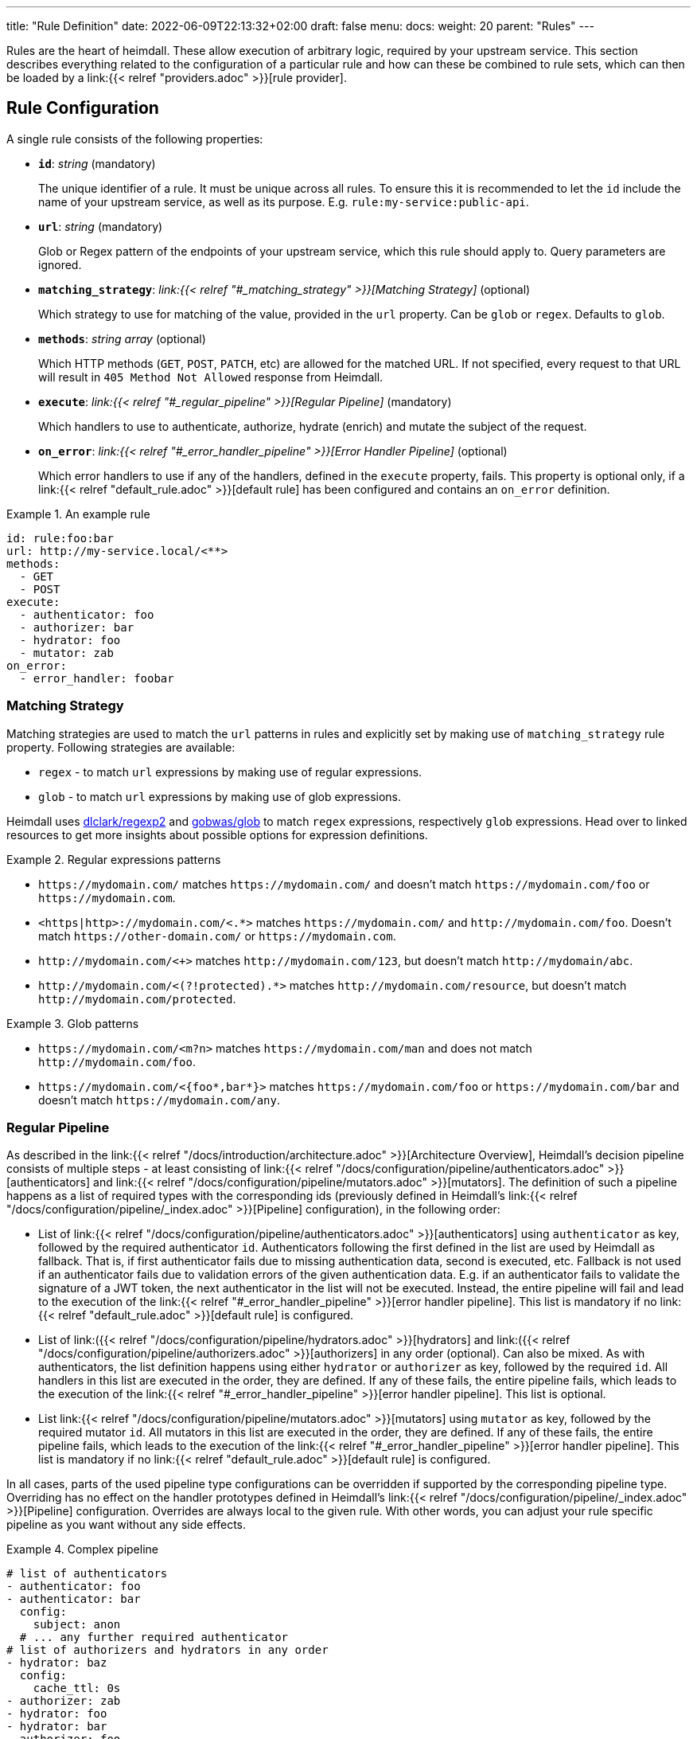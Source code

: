 ---
title: "Rule Definition"
date: 2022-06-09T22:13:32+02:00
draft: false
menu:
  docs:
    weight: 20
    parent: "Rules"
---

Rules are the heart of heimdall. These allow execution of arbitrary logic, required by your upstream service. This section describes everything related to the configuration of a particular rule and how can these be combined to rule sets, which can then be loaded by a link:{{< relref "providers.adoc" >}}[rule provider].

== Rule Configuration

A single rule consists of the following properties:

* *`id`*: _string_ (mandatory)
+
The unique identifier of a rule. It must be unique across all rules. To ensure this it is recommended to let the `id` include the name of your upstream service, as well as its purpose. E.g. `rule:my-service:public-api`.

* *`url`*: _string_ (mandatory)
+
Glob or Regex pattern of the endpoints of your upstream service, which this rule should apply to. Query parameters are ignored.

* *`matching_strategy`*: _link:{{< relref "#_matching_strategy" >}}[Matching Strategy]_ (optional)
+
Which strategy to use for matching of the value, provided in the `url` property. Can be `glob` or `regex`. Defaults to `glob`.

* *`methods`*: _string array_ (optional)
+
Which HTTP methods (`GET`, `POST`, `PATCH`, etc) are allowed for the matched URL. If not specified, every request to that URL will result in `405 Method Not Allowed` response from Heimdall.

* *`execute`*: _link:{{< relref "#_regular_pipeline" >}}[Regular Pipeline]_ (mandatory)
+
Which handlers to use to authenticate, authorize, hydrate (enrich) and mutate the subject of the request.

* *`on_error`*: _link:{{< relref "#_error_handler_pipeline" >}}[Error Handler Pipeline]_ (optional)
+
Which error handlers to use if any of the handlers, defined in the `execute` property, fails. This property is optional only, if a link:{{< relref "default_rule.adoc" >}}[default rule] has been configured and contains an `on_error` definition.

.An example rule
====
[source, yaml]
----
id: rule:foo:bar
url: http://my-service.local/<**>
methods:
  - GET
  - POST
execute:
  - authenticator: foo
  - authorizer: bar
  - hydrator: foo
  - mutator: zab
on_error:
  - error_handler: foobar
----
====

=== Matching Strategy

Matching strategies are used to match the `url` patterns in rules and explicitly set by making use of `matching_strategy` rule property. Following strategies are available:

* `regex` - to match `url` expressions by making use of regular expressions.
* `glob` - to match `url` expressions by making use of glob expressions.

Heimdall uses https://github.com/dlclark/regexp2[dlclark/regexp2] and https://github.com/gobwas/glob[gobwas/glob] to match `regex` expressions, respectively `glob` expressions. Head over to linked resources to get more insights about possible options for expression definitions.

.Regular expressions patterns
====
* `\https://mydomain.com/` matches `\https://mydomain.com/` and doesn't match `\https://mydomain.com/foo` or `\https://mydomain.com`.
* `<https|http>://mydomain.com/<.*>` matches `\https://mydomain.com/` and `\http://mydomain.com/foo`. Doesn't match `\https://other-domain.com/` or `\https://mydomain.com`.
* `\http://mydomain.com/<[[:digit:]]+>` matches `\http://mydomain.com/123`, but doesn't match `\http://mydomain/abc`.
* `\http://mydomain.com/<(?!protected).*>` matches `\http://mydomain.com/resource`, but doesn't match `\http://mydomain.com/protected`.
====


.Glob patterns
====
* `\https://mydomain.com/<m?n>` matches `\https://mydomain.com/man` and does not match `\http://mydomain.com/foo`.
* `\https://mydomain.com/<{foo*,bar*}>` matches `\https://mydomain.com/foo` or `\https://mydomain.com/bar` and doesn't match `\https://mydomain.com/any`.
====

=== Regular Pipeline

As described in the link:{{< relref "/docs/introduction/architecture.adoc" >}}[Architecture Overview], Heimdall's decision pipeline consists of multiple steps - at least consisting of link:{{< relref "/docs/configuration/pipeline/authenticators.adoc" >}}[authenticators] and link:{{< relref "/docs/configuration/pipeline/mutators.adoc" >}}[mutators]. The definition of such a pipeline happens as a list of required types with the corresponding ids (previously defined in Heimdall's link:{{< relref "/docs/configuration/pipeline/_index.adoc" >}}[Pipeline] configuration), in the following order:

* List of link:{{< relref "/docs/configuration/pipeline/authenticators.adoc" >}}[authenticators] using `authenticator` as key, followed by the required authenticator `id`. Authenticators following the first defined in the list are used by Heimdall as fallback. That is, if first authenticator fails due to missing authentication data, second is executed, etc. Fallback is not used if an authenticator fails due to validation errors of the given authentication data. E.g. if an authenticator fails to validate the signature of a JWT token, the next authenticator in the list will not be executed. Instead, the entire pipeline will fail and lead to the execution of the link:{{< relref "#_error_handler_pipeline" >}}[error handler pipeline]. This list is mandatory if no link:{{< relref "default_rule.adoc" >}}[default rule] is configured.
* List of link:({{< relref "/docs/configuration/pipeline/hydrators.adoc" >}}[hydrators] and link:({{< relref "/docs/configuration/pipeline/authorizers.adoc" >}}[authorizers] in any order (optional). Can also be mixed. As with authenticators, the list definition happens using either `hydrator` or `authorizer` as key, followed by the required `id`. All handlers in this list are executed in the order, they are defined. If any of these fails, the entire pipeline fails, which leads to the execution of the link:{{< relref "#_error_handler_pipeline" >}}[error handler pipeline]. This list is optional.
* List link:{{< relref "/docs/configuration/pipeline/mutators.adoc" >}}[mutators] using `mutator` as key, followed by the required mutator `id`. All mutators in this list are executed in the order, they are defined. If any of these fails, the entire pipeline fails, which leads to the execution of the link:{{< relref "#_error_handler_pipeline" >}}[error handler pipeline]. This list is mandatory if no link:{{< relref "default_rule.adoc" >}}[default rule] is configured.

In all cases, parts of the used pipeline type configurations can be overridden if supported by the corresponding pipeline type. Overriding has no effect on the handler prototypes defined in Heimdall's link:{{< relref "/docs/configuration/pipeline/_index.adoc" >}}[Pipeline] configuration. Overrides are always local to the given rule. With other words, you can adjust your rule specific pipeline as you want without any side effects.

.Complex pipeline
====

[source, yaml]
----
# list of authenticators
- authenticator: foo
- authenticator: bar
  config:
    subject: anon
  # ... any further required authenticator
# list of authorizers and hydrators in any order
- hydrator: baz
  config:
    cache_ttl: 0s
- authorizer: zab
- hydrator: foo
- hydrator: bar
- authorizer: foo
  config:
    script: |
      // some script logic deviating from the definition in the pipeline configuration.
  # ... any further required authorizer or hydrator
# list of mutators
- mutator: foo
- mutator: bar
  config:
    headers:
    - X-User-ID: {{ quote .ID }}
  # ... any further required mutators
----

This example uses 

* two authenticators, with authenticator named `bar` being the fallback for the authenticator named `foo`. This fallback authenticator is obviously of type link:{{< relref "/docs/configuration/pipeline/authenticators.adoc#_anonymous" >}}[anonymous] as it reconfigures the referenced prototype to use `anon` for subject id.
* multiple hydrators and authorizers, with first hydrator having its cache disabled (`cache_ttl` set to 0s) and the last authorizer being of type link:{{< relref "/docs/configuration/pipeline/authorizers.adoc#_local" >}}[local] as it reconfigures the referenced prototype to use a different authorization script.
* two mutators, with the second one being obviously of type link:{{< relref "/docs/configuration/pipeline/mutators.adoc#_header" >}}[header], as it defines a `X-User-ID` header set to the value of the subject id to be forwarded to the upstream service.
====

=== Error Handler Pipeline

Compared to the link:{{< relref "#_regular_pipeline" >}}[Regular Pipeline], the error handler pipeline is pretty simple. It is also a list of handlers, but all referenced handler types are link:{{< relref "/docs/configuration/pipeline/error_handlers.adoc" >}}[error handler types]. Thus, each entry in this list must have `error_handler` as key, followed by the `ìd` of the required error handler, previously defined in Heimdall's link:{{< relref "/docs/configuration/pipeline/_index.adoc" >}}[Pipeline] configuration. Error handlers are always executed as fallbacks. So, if the condition of the first error handler does not match, second is selected, if its condition matches, it is executed, otherwise the next one is selected, etc. If none of the conditions of the defined error handlers match, the link:{{< relref "/docs/configuration/pipeline/error_handlers.adoc#_default" >}}[default error handler] is executed.

As with the regular pipeline, parts of the used error handler configurations can be overridden if supported by the corresponding type. Overriding has no effect on the handler prototypes defined in Heimdall's link:{{< relref "/docs/configuration/pipeline/_index.adoc" >}}[Pipeline] configuration. Overrides are always local to the given rule. With other words, you can adjust your rule specific pipeline as you want without any side effects.

.Two error handlers
====
[source, yaml]
----
- error_handler: foo
- error_handler: bar
  config:
    when:
      # rule specific conditions
----
====

This example uses two error handlers, named `foo` and `bar`. `bar` will only be selected by Heimdall if `foo` 's error condition (defined in Heimdall's link:{{< relref "/docs/configuration/pipeline/_index.adoc" >}}[Pipeline] configuration) does not match. `bar` does also override the default condition, defined by the prototype to the one required, by the given rule.

== Rule Set

A rule set is just a list of rules, typically defined in a format specified by a particular link:({{< relref "providers.adoc" >}}[provider]. In its simplest case, a rule set does not require further configuration options and can look like shown below:

.Rule set with two rules
====
[source, yaml]
----
- id: rule:1
  url: https://my-service1.local/<**>
  methods: [ "GET" ]
  execute:
    - authorizer: foobar
- id: rule:2
  url: https://my-service2.local/<**>
  methods: [ "GET" ]
  execute:
    - authorizer: barfoo
----
====